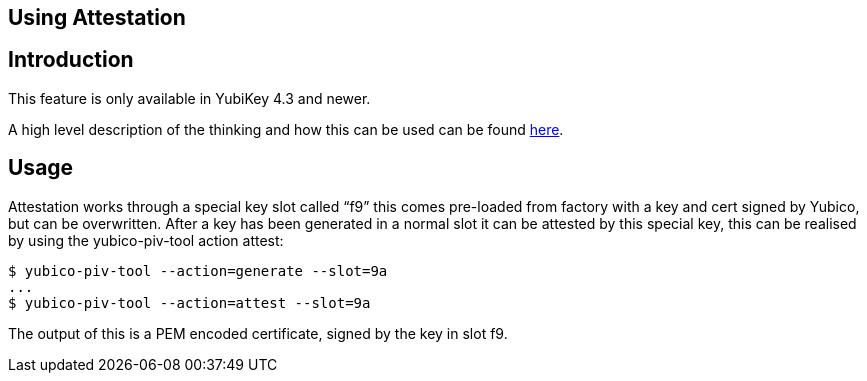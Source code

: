 Using Attestation
-----------------

== Introduction
This feature is only available in YubiKey 4.3 and newer.

A high level description of the thinking and how this can be used can be found link:/PIV/Introduction/PIV_attestation.html[here].

== Usage
Attestation works through a special key slot called “f9” this comes
pre-loaded from factory with a key and cert signed by Yubico, but can be
overwritten.
After a key has been generated in a normal slot it can be attested by this
special key, this can be realised by using the yubico-piv-tool action attest:

  $ yubico-piv-tool --action=generate --slot=9a
  ...
  $ yubico-piv-tool --action=attest --slot=9a

The output of this is a PEM encoded certificate, signed by the key in slot f9.
